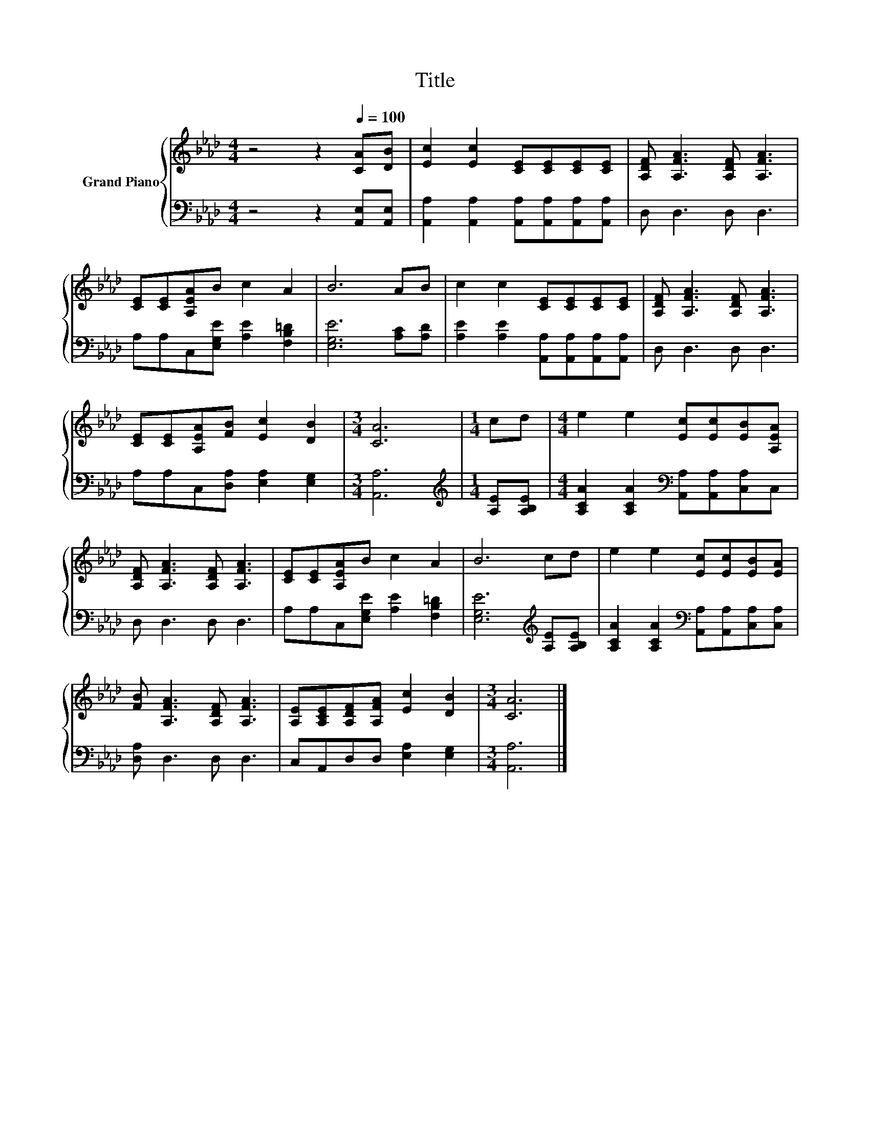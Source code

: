 X:1
T:Title
%%score { 1 | 2 }
L:1/8
M:4/4
K:Ab
V:1 treble nm="Grand Piano"
V:2 bass 
V:1
 z4 z2[Q:1/4=100] [CA][DB] | [Ec]2 [Ec]2 [CE][CE][CE][CE] | [A,DF] [A,FA]3 [A,DF] [A,FA]3 | %3
 [CE][CE][A,EA]B c2 A2 | B6 AB | c2 c2 [CE][CE][CE][CE] | [A,DF] [A,FA]3 [A,DF] [A,FA]3 | %7
 [CE][CE][A,EA][FB] [Ec]2 [DB]2 |[M:3/4] [CA]6 |[M:1/4] cd |[M:4/4] e2 e2 [Ec][Ec][EB][A,EA] | %11
 [A,DF] [A,FA]3 [A,DF] [A,FA]3 | [CE][CE][A,EA]B c2 A2 | B6 cd | e2 e2 [Ec][Ec][EB][EA] | %15
 [FB] [A,FA]3 [A,DF] [A,FA]3 | [A,E][A,CE][A,DF][A,FA] [Ec]2 [DB]2 |[M:3/4] [CA]6 |] %18
V:2
 z4 z2 [A,,E,][A,,E,] | [A,,A,]2 [A,,A,]2 [A,,A,][A,,A,][A,,A,][A,,A,] | D, D,3 D, D,3 | %3
 A,A,C,[E,G,E] [A,E]2 [F,B,=D]2 | [E,G,E]6 [A,C][A,D] | %5
 [A,E]2 [A,E]2 [A,,A,][A,,A,][A,,A,][A,,A,] | D, D,3 D, D,3 | A,A,C,[D,A,] [E,A,]2 [E,G,]2 | %8
[M:3/4] [A,,A,]6 |[M:1/4][K:treble] [A,E][A,B,E] | %10
[M:4/4] [A,CA]2 [A,CA]2[K:bass] [A,,A,][A,,A,][C,A,]C, | D, D,3 D, D,3 | %12
 A,A,C,[E,G,E] [A,E]2 [F,B,=D]2 | [E,G,E]6[K:treble] [A,E][A,B,E] | %14
 [A,CA]2 [A,CA]2[K:bass] [A,,A,][A,,A,][C,A,][C,A,] | [D,A,] D,3 D, D,3 | %16
 C,A,,D,D, [E,A,]2 [E,G,]2 |[M:3/4] [A,,A,]6 |] %18

